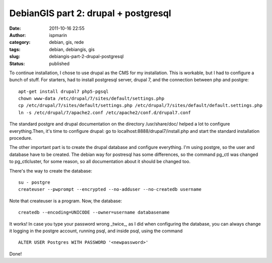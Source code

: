 DebianGIS part 2: drupal + postgresql
#####################################
:date: 2011-10-16 22:55
:author: ispmarin
:category: debian, gis, rede
:tags: debian, debiangis, gis
:slug: debiangis-part-2-drupal-postgresql
:status: published

To continue installation, I chose to use drupal as the CMS for my
installation. This is workable, but I had to configure a bunch of stuff.
For starters, had to install postgresql server, drupal 7, and the
connection between php and postgre:

::

    apt-get install drupal7 php5-pgsql
    chown www-data /etc/drupal/7/sites/default/settings.php
    cp /etc/drupal/7/sites/default/settings.php /etc/drupal/7/sites/default/default.settings.php
    ln -s /etc/drupal/7/apache2.conf /etc/apache2/conf.d/drupal7.conf

The standard postgre and drupal documentation on the directory
/usr/share/doc/ helped a lot to configure everything.Then, it's time to
configure drupal: go to localhost:8888/drupal7/install.php and start the
standard installation procedure.

The other important part is to create the drupal database and configure
everything. I'm using postgre, so the user and database have to be
created. The debian way for postresql has some differences, so the
command pg\_ctl was changed to pg\_ctlcluster, for some reason, so all
documentation about it should be changed too.

There's the way to create the database:

::

    su - postgre
    createuser --pwprompt --encrypted --no-adduser --no-createdb username

Note that createuser is a program. Now, the database:

::

    createdb --encoding=UNICODE --owner=username databasename

It works! In case you type your password wrong \_twice\_, as I did when
configuring the database, you can always change it logging in the
postgre account, running psql, and inside psql, using the command

::

    ALTER USER Postgres WITH PASSWORD '<newpassword>'

Done!
